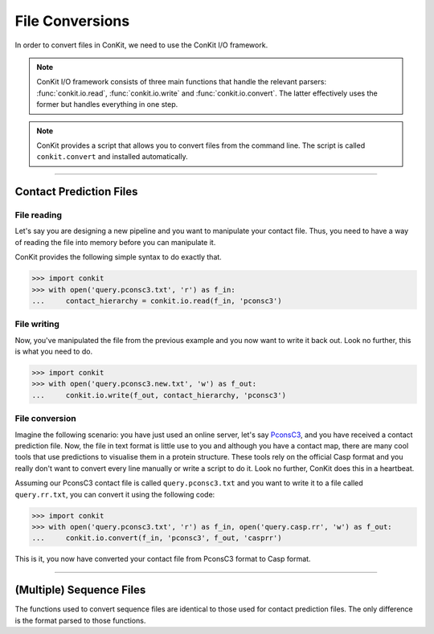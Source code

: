 .. _example_file_conversion:

File Conversions
================

In order to convert files in ConKit, we need to use the ConKit I/O framework.

.. note::
   ConKit I/O framework consists of three main functions that handle the relevant parsers: :func:`conkit.io.read`, :func:`conkit.io.write` and :func:`conkit.io.convert`. The latter effectively uses the former but handles everything in one step.

.. note::
   ConKit provides a script that allows you to convert files from the command line. The script is called ``conkit.convert`` and installed automatically.

--------------------------------------------------------

Contact Prediction Files
------------------------

File reading
^^^^^^^^^^^^

Let's say you are designing a new pipeline and you want to manipulate your contact file. Thus, you need to have a way of reading the file into memory before you can manipulate it.

ConKit provides the following simple syntax to do exactly that.

.. code-block:: python
  
   >>> import conkit
   >>> with open('query.pconsc3.txt', 'r') as f_in:
   ...     contact_hierarchy = conkit.io.read(f_in, 'pconsc3')

File writing
^^^^^^^^^^^^

Now, you've manipulated the file from the previous example and you now want to write it back out. Look no further, this is what you need to do.

.. code-block:: python
   
   >>> import conkit
   >>> with open('query.pconsc3.new.txt', 'w') as f_out:
   ...     conkit.io.write(f_out, contact_hierarchy, 'pconsc3')

File conversion
^^^^^^^^^^^^^^^

Imagine the following scenario: you have just used an online server, let's say `PconsC3`_, and you have received a contact prediction file. Now, the file in text format is little use to you and although you have a contact map, there are many cool tools that use predictions to visualise them in a protein structure. These tools rely on the official Casp format and you really don't want to convert every line manually or write a script to do it. Look no further, ConKit does this in a heartbeat.

Assuming our PconsC3 contact file is called ``query.pconsc3.txt`` and you want to write it to a file called ``query.rr.txt``, you can convert it using the following code:

.. code-block:: python
   
   >>> import conkit
   >>> with open('query.pconsc3.txt', 'r') as f_in, open('query.casp.rr', 'w') as f_out:
   ...     conkit.io.convert(f_in, 'pconsc3', f_out, 'casprr')

This is it, you now have converted your contact file from PconsC3 format to Casp format.

--------------------------------------------------------

(Multiple) Sequence Files
-------------------------

The functions used to convert sequence files are identical to those used for contact prediction files. The only difference is the format parsed to those functions.


.. _PconsC3: http://pconsc3.bioinfo.se/

 
